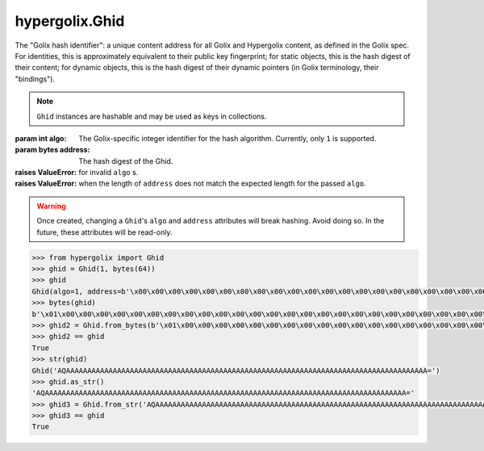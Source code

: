 hypergolix.Ghid
===============================================================================

.. class:: Ghid(algo, address)

    .. versionadded:: 0.1
    
    The "Golix hash identifier": a unique content address for all Golix and
    Hypergolix content, as defined in the Golix spec. For identities, this is
    approximately equivalent to their public key fingerprint; for static 
    objects, this is the hash digest of their content; for dynamic objects, 
    this is the hash digest of their dynamic pointers (in Golix terminology, 
    their "bindings").
    
    .. note::
        
        ``Ghid`` instances are hashable and may be used as keys in collections.

    :param int algo: The Golix-specific integer identifier for the hash 
        algorithm. Currently, only ``1`` is supported.
    :param bytes address: The hash digest of the Ghid.
    :raises ValueError: for invalid ``algo`` s.
    :raises ValueError: when the length of ``address`` does not match the 
        expected length for the passed ``algo``.
    
    .. warning::
    
        Once created, changing a ``Ghid``'s ``algo`` and ``address`` attributes 
        will break hashing. Avoid doing so. In the future, these attributes 
        will be read-only.

    .. attribute:: algo

        The Golix-specific ``int`` identifier for the hash algorithm.

    .. attribute:: address

        The hash digest of the Ghid, in ``bytes``.

    .. method:: __eq__(other)

        :param Ghid other: The ``Ghid`` instance to compare with.
        :return bool: The comparison result.
        :raises TypeError: when attempting to compare with a non-Ghid-like 
            object.

    .. method:: __bytes__()

        :return bytes: The Golix-compliant bytes serialization of the ``Ghid``.

    .. method:: __str__()

        :return str: Returns a string representation of the ``Ghid`` *object*, 
            including its class, using a url-safe base64-encoded version of its
            bytes serialization.

    .. method:: as_str()

        :return str: Returns the raw url-safe base64-encoded version of the
            ``Ghid``'s serialization, without a class identifier.
            
    .. classmethod:: from_bytes(data)
    
        :param bytes data: The Golix-compliant serialization of the ``Ghid`` to
            load.
        :return Ghid: The resultant ``Ghid`` instance.
            
    .. classmethod:: from_str(b64)
    
        :param str b64: The url-safe base64-encoded serialization of the 
            ``Ghid`` to load.
        :return Ghid: The resultant ``Ghid`` instance.

    .. code-block:: python

        >>> from hypergolix import Ghid
        >>> ghid = Ghid(1, bytes(64))
        >>> ghid
        Ghid(algo=1, address=b'\x00\x00\x00\x00\x00\x00\x00\x00\x00\x00\x00\x00\x00\x00\x00\x00\x00\x00\x00\x00\x00\x00\x00\x00\x00\x00\x00\x00\x00\x00\x00\x00\x00\x00\x00\x00\x00\x00\x00\x00\x00\x00\x00\x00\x00\x00\x00\x00\x00\x00\x00\x00\x00\x00\x00\x00\x00\x00\x00\x00\x00\x00\x00\x00')
        >>> bytes(ghid)
        b'\x01\x00\x00\x00\x00\x00\x00\x00\x00\x00\x00\x00\x00\x00\x00\x00\x00\x00\x00\x00\x00\x00\x00\x00\x00\x00\x00\x00\x00\x00\x00\x00\x00\x00\x00\x00\x00\x00\x00\x00\x00\x00\x00\x00\x00\x00\x00\x00\x00\x00\x00\x00\x00\x00\x00\x00\x00\x00\x00\x00\x00\x00\x00\x00\x00'
        >>> ghid2 = Ghid.from_bytes(b'\x01\x00\x00\x00\x00\x00\x00\x00\x00\x00\x00\x00\x00\x00\x00\x00\x00\x00\x00\x00\x00\x00\x00\x00\x00\x00\x00\x00\x00\x00\x00\x00\x00\x00\x00\x00\x00\x00\x00\x00\x00\x00\x00\x00\x00\x00\x00\x00\x00\x00\x00\x00\x00\x00\x00\x00\x00\x00\x00\x00\x00\x00\x00\x00\x00')
        >>> ghid2 == ghid
        True
        >>> str(ghid)
        Ghid('AQAAAAAAAAAAAAAAAAAAAAAAAAAAAAAAAAAAAAAAAAAAAAAAAAAAAAAAAAAAAAAAAAAAAAAAAAAAAAAAAAAAAAA=')
        >>> ghid.as_str()
        'AQAAAAAAAAAAAAAAAAAAAAAAAAAAAAAAAAAAAAAAAAAAAAAAAAAAAAAAAAAAAAAAAAAAAAAAAAAAAAAAAAAAAAA='
        >>> ghid3 = Ghid.from_str('AQAAAAAAAAAAAAAAAAAAAAAAAAAAAAAAAAAAAAAAAAAAAAAAAAAAAAAAAAAAAAAAAAAAAAAAAAAAAAAAAAAAAAA=')
        >>> ghid3 == ghid
        True